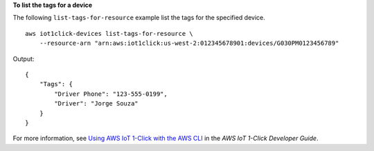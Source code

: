 **To list the tags for a device**

The following ``list-tags-for-resource`` example list the tags for the specified device. ::

    aws iot1click-devices list-tags-for-resource \
        --resource-arn "arn:aws:iot1click:us-west-2:012345678901:devices/G030PM0123456789"

Output::

    {
        "Tags": {
            "Driver Phone": "123-555-0199",
            "Driver": "Jorge Souza"
        }
    }

For more information, see `Using AWS IoT 1-Click with the AWS CLI <https://docs.aws.amazon.com/iot-1-click/latest/developerguide/1click-cli.html>`__ in the *AWS IoT 1-Click Developer Guide*.
